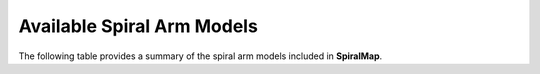 Available Spiral Arm Models
===========================

The following table provides a summary of the spiral arm models included in **SpiralMap**.

+------------------------+---------------------------------------------------------------+
| **Model**              | **Description**                                               |
+========================+===============================================================+
| Taylor_Cordes_1992     | Model based on HII regions :cite:`Taylor:1993`.               |
+------------------------+---------------------------------------------------------------+
| Drimmel_NIR_2000       | Based on Galactic plane emission in NIR                      |
|                        | :cite:`drimmel2000`.                                          |
+------------------------+---------------------------------------------------------------+
| Levine_2006            | Based on HI (21 cm) data :cite:`Levine:2006`.                 |
+------------------------+---------------------------------------------------------------+
| Hou_Han_2014           | Logarithmic spiral using HII/GMC/Maser data :cite:`Hou:2014`.|
+------------------------+---------------------------------------------------------------+
| Reid_2019              | MASER parallax model :cite:`Reid:2019`.                       |
+------------------------+---------------------------------------------------------------+
| Poggio_cont_2021       | Map based on Upper Main Sequence stars :cite:`Poggio:2021`.   |
+------------------------+---------------------------------------------------------------+
| GaiaPVP_cont_2022      | OB star map from Gaia Collaboration :cite:`gaiacollab22`.     |
+------------------------+---------------------------------------------------------------+
| Drimmel_Ceph_2024      | Based on Cepheid variables :cite:`Drimmel:2024`.              |
+------------------------+---------------------------------------------------------------+
